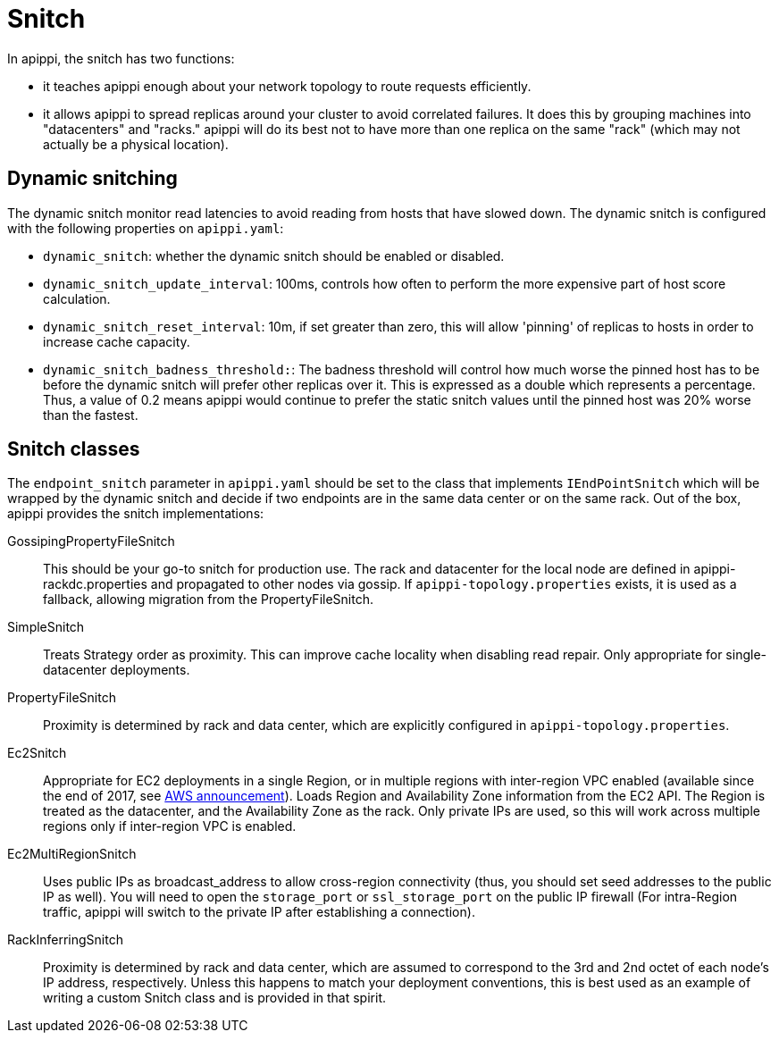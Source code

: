 = Snitch

In apippi, the snitch has two functions:

* it teaches apippi enough about your network topology to route
requests efficiently.
* it allows apippi to spread replicas around your cluster to avoid
correlated failures. It does this by grouping machines into
"datacenters" and "racks." apippi will do its best not to have more
than one replica on the same "rack" (which may not actually be a
physical location).

== Dynamic snitching

The dynamic snitch monitor read latencies to avoid reading from hosts
that have slowed down. The dynamic snitch is configured with the
following properties on `apippi.yaml`:

* `dynamic_snitch`: whether the dynamic snitch should be enabled or
disabled.
* `dynamic_snitch_update_interval`: 100ms, controls how often to perform
the more expensive part of host score calculation.
* `dynamic_snitch_reset_interval`: 10m, if set greater than zero, this
will allow 'pinning' of replicas to hosts in order to increase cache
capacity.
* `dynamic_snitch_badness_threshold:`: The badness threshold will
control how much worse the pinned host has to be before the dynamic
snitch will prefer other replicas over it. This is expressed as a double
which represents a percentage. Thus, a value of 0.2 means apippi
would continue to prefer the static snitch values until the pinned host
was 20% worse than the fastest.

== Snitch classes

The `endpoint_snitch` parameter in `apippi.yaml` should be set to the
class that implements `IEndPointSnitch` which will be wrapped by the
dynamic snitch and decide if two endpoints are in the same data center
or on the same rack. Out of the box, apippi provides the snitch
implementations:

GossipingPropertyFileSnitch::
  This should be your go-to snitch for production use. The rack and
  datacenter for the local node are defined in
  apippi-rackdc.properties and propagated to other nodes via gossip.
  If `apippi-topology.properties` exists, it is used as a fallback,
  allowing migration from the PropertyFileSnitch.
SimpleSnitch::
  Treats Strategy order as proximity. This can improve cache locality
  when disabling read repair. Only appropriate for single-datacenter
  deployments.
PropertyFileSnitch::
  Proximity is determined by rack and data center, which are explicitly
  configured in `apippi-topology.properties`.
Ec2Snitch::
  Appropriate for EC2 deployments in a single Region, or in multiple
  regions with inter-region VPC enabled (available since the end of
  2017, see
  https://aws.amazon.com/about-aws/whats-new/2017/11/announcing-support-for-inter-region-vpc-peering/[AWS
  announcement]). Loads Region and Availability Zone information from
  the EC2 API. The Region is treated as the datacenter, and the
  Availability Zone as the rack. Only private IPs are used, so this will
  work across multiple regions only if inter-region VPC is enabled.
Ec2MultiRegionSnitch::
  Uses public IPs as broadcast_address to allow cross-region
  connectivity (thus, you should set seed addresses to the public IP as
  well). You will need to open the `storage_port` or `ssl_storage_port`
  on the public IP firewall (For intra-Region traffic, apippi will
  switch to the private IP after establishing a connection).
RackInferringSnitch::
  Proximity is determined by rack and data center, which are assumed to
  correspond to the 3rd and 2nd octet of each node's IP address,
  respectively. Unless this happens to match your deployment
  conventions, this is best used as an example of writing a custom
  Snitch class and is provided in that spirit.

